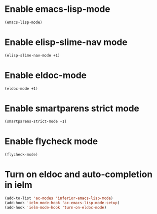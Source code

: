 * Enable emacs-lisp-mode
  #+begin_src emacs-lisp
    (emacs-lisp-mode)
  #+end_src


* Enable elisp-slime-nav mode
  #+begin_src emacs-lisp
    (elisp-slime-nav-mode +1)
  #+end_src


* Enable eldoc-mode
  #+begin_src emacs-lisp
    (eldoc-mode +1)
  #+end_src


* Enable smartparens strict mode
  #+begin_src emacs-lisp
    (smartparens-strict-mode +1)
  #+end_src


* Enable flycheck mode
  #+begin_src emacs-lisp
    (flycheck-mode)
  #+end_src


* Turn on eldoc and auto-completion in ielm
  #+begin_src emacs-lisp
    (add-to-list 'ac-modes 'inferior-emacs-lisp-mode)
    (add-hook 'ielm-mode-hook 'ac-emacs-lisp-mode-setup)
    (add-hook 'ielm-mode-hook 'turn-on-eldoc-mode)
  #+end_src
